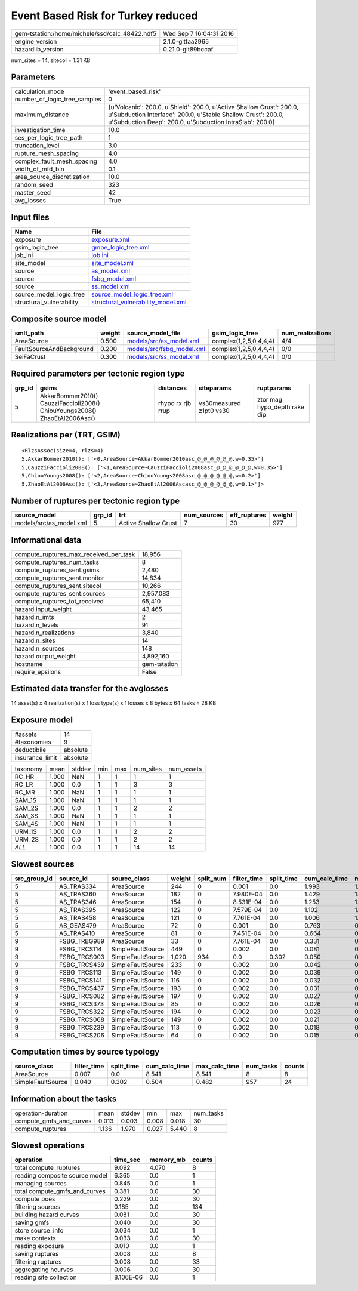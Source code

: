 Event Based Risk for Turkey reduced
===================================

============================================== ========================
gem-tstation:/home/michele/ssd/calc_48422.hdf5 Wed Sep  7 16:04:31 2016
engine_version                                 2.1.0-gitfaa2965        
hazardlib_version                              0.21.0-git89bccaf       
============================================== ========================

num_sites = 14, sitecol = 1.31 KB

Parameters
----------
============================ =================================================================================================================================================================================================
calculation_mode             'event_based_risk'                                                                                                                                                                               
number_of_logic_tree_samples 0                                                                                                                                                                                                
maximum_distance             {u'Volcanic': 200.0, u'Shield': 200.0, u'Active Shallow Crust': 200.0, u'Subduction Interface': 200.0, u'Stable Shallow Crust': 200.0, u'Subduction Deep': 200.0, u'Subduction IntraSlab': 200.0}
investigation_time           10.0                                                                                                                                                                                             
ses_per_logic_tree_path      1                                                                                                                                                                                                
truncation_level             3.0                                                                                                                                                                                              
rupture_mesh_spacing         4.0                                                                                                                                                                                              
complex_fault_mesh_spacing   4.0                                                                                                                                                                                              
width_of_mfd_bin             0.1                                                                                                                                                                                              
area_source_discretization   10.0                                                                                                                                                                                             
random_seed                  323                                                                                                                                                                                              
master_seed                  42                                                                                                                                                                                               
avg_losses                   True                                                                                                                                                                                             
============================ =================================================================================================================================================================================================

Input files
-----------
======================== ==========================================================================
Name                     File                                                                      
======================== ==========================================================================
exposure                 `exposure.xml <exposure.xml>`_                                            
gsim_logic_tree          `gmpe_logic_tree.xml <gmpe_logic_tree.xml>`_                              
job_ini                  `job.ini <job.ini>`_                                                      
site_model               `site_model.xml <site_model.xml>`_                                        
source                   `as_model.xml <as_model.xml>`_                                            
source                   `fsbg_model.xml <fsbg_model.xml>`_                                        
source                   `ss_model.xml <ss_model.xml>`_                                            
source_model_logic_tree  `source_model_logic_tree.xml <source_model_logic_tree.xml>`_              
structural_vulnerability `structural_vulnerability_model.xml <structural_vulnerability_model.xml>`_
======================== ==========================================================================

Composite source model
----------------------
======================== ====== ======================================================== ====================== ================
smlt_path                weight source_model_file                                        gsim_logic_tree        num_realizations
======================== ====== ======================================================== ====================== ================
AreaSource               0.500  `models/src/as_model.xml <models/src/as_model.xml>`_     complex(1,2,5,0,4,4,4) 4/4             
FaultSourceAndBackground 0.200  `models/src/fsbg_model.xml <models/src/fsbg_model.xml>`_ complex(1,2,5,0,4,4,4) 0/0             
SeiFaCrust               0.300  `models/src/ss_model.xml <models/src/ss_model.xml>`_     complex(1,2,5,0,4,4,4) 0/0             
======================== ====== ======================================================== ====================== ================

Required parameters per tectonic region type
--------------------------------------------
====== ========================================================================== ================= ======================= ============================
grp_id gsims                                                                      distances         siteparams              ruptparams                  
====== ========================================================================== ================= ======================= ============================
5      AkkarBommer2010() CauzziFaccioli2008() ChiouYoungs2008() ZhaoEtAl2006Asc() rhypo rx rjb rrup vs30measured z1pt0 vs30 ztor mag hypo_depth rake dip
====== ========================================================================== ================= ======================= ============================

Realizations per (TRT, GSIM)
----------------------------

::

  <RlzsAssoc(size=4, rlzs=4)
  5,AkkarBommer2010(): ['<0,AreaSource~AkkarBommer2010asc_@_@_@_@_@_@,w=0.35>']
  5,CauzziFaccioli2008(): ['<1,AreaSource~CauzziFaccioli2008asc_@_@_@_@_@_@,w=0.35>']
  5,ChiouYoungs2008(): ['<2,AreaSource~ChiouYoungs2008asc_@_@_@_@_@_@,w=0.2>']
  5,ZhaoEtAl2006Asc(): ['<3,AreaSource~ZhaoEtAl2006Ascasc_@_@_@_@_@_@,w=0.1>']>

Number of ruptures per tectonic region type
-------------------------------------------
======================= ====== ==================== =========== ============ ======
source_model            grp_id trt                  num_sources eff_ruptures weight
======================= ====== ==================== =========== ============ ======
models/src/as_model.xml 5      Active Shallow Crust 7           30           977   
======================= ====== ==================== =========== ============ ======

Informational data
------------------
====================================== ============
compute_ruptures_max_received_per_task 18,956      
compute_ruptures_num_tasks             8           
compute_ruptures_sent.gsims            2,480       
compute_ruptures_sent.monitor          14,834      
compute_ruptures_sent.sitecol          10,266      
compute_ruptures_sent.sources          2,957,083   
compute_ruptures_tot_received          65,410      
hazard.input_weight                    43,465      
hazard.n_imts                          2           
hazard.n_levels                        91          
hazard.n_realizations                  3,840       
hazard.n_sites                         14          
hazard.n_sources                       148         
hazard.output_weight                   4,892,160   
hostname                               gem-tstation
require_epsilons                       False       
====================================== ============

Estimated data transfer for the avglosses
-----------------------------------------
14 asset(s) x 4 realization(s) x 1 loss type(s) x 1 losses x 8 bytes x 64 tasks = 28 KB

Exposure model
--------------
=============== ========
#assets         14      
#taxonomies     9       
deductibile     absolute
insurance_limit absolute
=============== ========

======== ===== ====== === === ========= ==========
taxonomy mean  stddev min max num_sites num_assets
RC_HR    1.000 NaN    1   1   1         1         
RC_LR    1.000 0.0    1   1   3         3         
RC_MR    1.000 NaN    1   1   1         1         
SAM_1S   1.000 NaN    1   1   1         1         
SAM_2S   1.000 0.0    1   1   2         2         
SAM_3S   1.000 NaN    1   1   1         1         
SAM_4S   1.000 NaN    1   1   1         1         
URM_1S   1.000 0.0    1   1   2         2         
URM_2S   1.000 0.0    1   1   2         2         
*ALL*    1.000 0.0    1   1   14        14        
======== ===== ====== === === ========= ==========

Slowest sources
---------------
============ ============ ================= ====== ========= =========== ========== ============= ============= =========
src_group_id source_id    source_class      weight split_num filter_time split_time cum_calc_time max_calc_time num_tasks
============ ============ ================= ====== ========= =========== ========== ============= ============= =========
5            AS_TRAS334   AreaSource        244    0         0.001       0.0        1.993         1.993         1        
5            AS_TRAS360   AreaSource        182    0         7.980E-04   0.0        1.429         1.429         1        
5            AS_TRAS346   AreaSource        154    0         8.531E-04   0.0        1.253         1.253         1        
5            AS_TRAS395   AreaSource        122    0         7.579E-04   0.0        1.102         1.102         1        
5            AS_TRAS458   AreaSource        121    0         7.761E-04   0.0        1.006         1.006         1        
5            AS_GEAS479   AreaSource        72     0         0.001       0.0        0.763         0.763         1        
5            AS_TRAS410   AreaSource        81     0         7.451E-04   0.0        0.664         0.664         1        
9            FSBG_TRBG989 AreaSource        33     0         7.761E-04   0.0        0.331         0.331         1        
9            FSBG_TRCS114 SimpleFaultSource 449    0         0.002       0.0        0.081         0.081         1        
9            FSBG_TRCS003 SimpleFaultSource 1,020  934       0.0         0.302      0.050         0.029         934      
9            FSBG_TRCS439 SimpleFaultSource 233    0         0.002       0.0        0.042         0.042         1        
9            FSBG_TRCS113 SimpleFaultSource 149    0         0.002       0.0        0.039         0.039         1        
9            FSBG_TRCS141 SimpleFaultSource 116    0         0.002       0.0        0.032         0.032         1        
9            FSBG_TRCS437 SimpleFaultSource 193    0         0.002       0.0        0.031         0.031         1        
9            FSBG_TRCS082 SimpleFaultSource 197    0         0.002       0.0        0.027         0.027         1        
9            FSBG_TRCS373 SimpleFaultSource 85     0         0.002       0.0        0.026         0.026         1        
9            FSBG_TRCS322 SimpleFaultSource 194    0         0.002       0.0        0.023         0.023         1        
9            FSBG_TRCS068 SimpleFaultSource 149    0         0.002       0.0        0.021         0.021         1        
9            FSBG_TRCS239 SimpleFaultSource 113    0         0.002       0.0        0.018         0.018         1        
9            FSBG_TRCS206 SimpleFaultSource 64     0         0.002       0.0        0.015         0.015         1        
============ ============ ================= ====== ========= =========== ========== ============= ============= =========

Computation times by source typology
------------------------------------
================= =========== ========== ============= ============= ========= ======
source_class      filter_time split_time cum_calc_time max_calc_time num_tasks counts
================= =========== ========== ============= ============= ========= ======
AreaSource        0.007       0.0        8.541         8.541         8         8     
SimpleFaultSource 0.040       0.302      0.504         0.482         957       24    
================= =========== ========== ============= ============= ========= ======

Information about the tasks
---------------------------
======================= ===== ====== ===== ===== =========
operation-duration      mean  stddev min   max   num_tasks
compute_gmfs_and_curves 0.013 0.003  0.008 0.018 30       
compute_ruptures        1.136 1.970  0.027 5.440 8        
======================= ===== ====== ===== ===== =========

Slowest operations
------------------
============================== ========= ========= ======
operation                      time_sec  memory_mb counts
============================== ========= ========= ======
total compute_ruptures         9.092     4.070     8     
reading composite source model 6.365     0.0       1     
managing sources               0.845     0.0       1     
total compute_gmfs_and_curves  0.381     0.0       30    
compute poes                   0.229     0.0       30    
filtering sources              0.185     0.0       134   
building hazard curves         0.081     0.0       30    
saving gmfs                    0.040     0.0       30    
store source_info              0.034     0.0       1     
make contexts                  0.033     0.0       30    
reading exposure               0.010     0.0       1     
saving ruptures                0.008     0.0       8     
filtering ruptures             0.008     0.0       33    
aggregating hcurves            0.006     0.0       30    
reading site collection        8.106E-06 0.0       1     
============================== ========= ========= ======